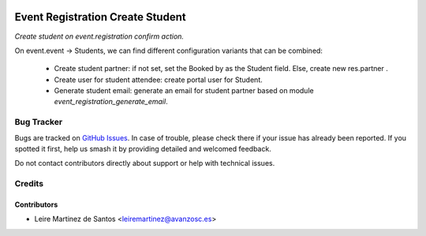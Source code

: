 .. image:: https://img.shields.io/badge/licence-AGPL--3-blue.svg
    :target: http://www.gnu.org/licenses/agpl-3.0-standalone.html
    :alt: License: AGPL-3

=================================
Event Registration Create Student
=================================

*Create student on event.registration confirm action.*

On event.event -> Students, we can find different configuration variants
that can be combined:
    * Create student partner: if not set, set the Booked by as the Student field. Else, create new res.partner .
    * Create user for student attendee: create portal user for Student.
    * Generate student email: generate an email for student partner based on module *event_registration_generate_email*.

Bug Tracker
===========

Bugs are tracked on `GitHub Issues
<https://github.com/avanzosc/odoo-addons/issues>`_. In case of trouble,
please check there if your issue has already been reported. If you spotted
it first, help us smash it by providing detailed and welcomed feedback.

Do not contact contributors directly about support or help with technical issues.

Credits
=======

Contributors
------------

* Leire Martinez de Santos <leiremartinez@avanzosc.es>

